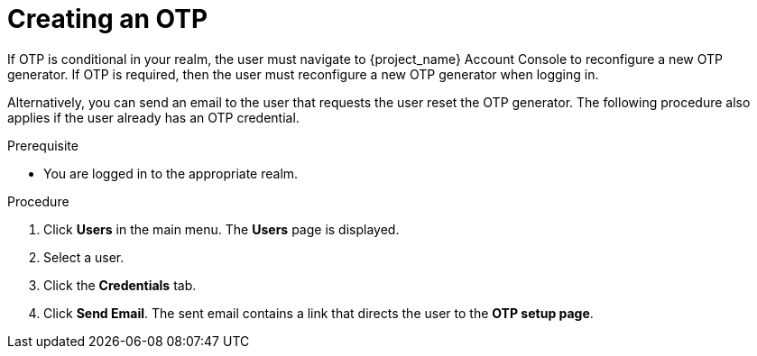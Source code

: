 // Module included in the following assemblies:
//
// server_admin/topics/users.adoc

[id="proc_creating-otp_{context}"]
= Creating an OTP

[role="_abstract"]
If OTP is conditional in your realm, the user must navigate to {project_name} Account Console to reconfigure a new OTP generator. If OTP is required, then the user must reconfigure a new OTP generator when logging in. 

Alternatively, you can send an email to the user that requests the user reset the OTP generator. The following procedure also applies if the user already has an OTP credential. 

.Prerequisite
* You are logged in to the appropriate realm.

.Procedure
. Click *Users* in the main menu. The *Users* page is displayed.
. Select a user.
. Click the *Credentials* tab.
ifeval::[{project_community}==true]
. Click *Credential Reset*.
. Select *Configure OTP*. 
endif::[]
ifeval::[{project_product}==true]
. Navigate to the *Reset Actions* list.
. Click *Configure OTP*. 
endif::[]
. Click *Send Email*. The sent email contains a link that directs the user to the *OTP setup page*. 
